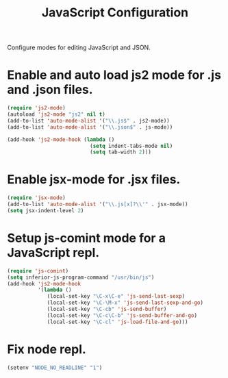 #+TITLE: JavaScript Configuration
#+OPTIONS: toc:nil num:nil ^:nil

Configure modes for editing JavaScript and JSON.

* Enable and auto load js2 mode for .js and .json files.
#+BEGIN_SRC emacs-lisp
  (require 'js2-mode)
  (autoload 'js2-mode "js2" nil t)
  (add-to-list 'auto-mode-alist '("\\.js$" . js2-mode))
  (add-to-list 'auto-mode-alist '("\\.json$" . js-mode))

  (add-hook 'js2-mode-hook (lambda ()
                             (setq indent-tabs-mode nil)
                             (setq tab-width 2)))
#+END_SRC

* Enable jsx-mode for .jsx files.
#+BEGIN_SRC emacs-lisp
  (require 'jsx-mode)
  (add-to-list 'auto-mode-alist '("\\.js[x]?\\'" . jsx-mode))
  (setq jsx-indent-level 2)
#+END_SRC

* Setup js-comint mode for a JavaScript repl.
#+BEGIN_SRC emacs-lisp
  (require 'js-comint)
  (setq inferior-js-program-command "/usr/bin/js")
  (add-hook 'js2-mode-hook
            '(lambda ()
               (local-set-key "\C-x\C-e" 'js-send-last-sexp)
               (local-set-key "\C-\M-x" 'js-send-last-sexp-and-go)
               (local-set-key "\C-cb" 'js-send-buffer)
               (local-set-key "\C-c\C-b" 'js-send-buffer-and-go)
               (local-set-key "\C-cl" 'js-load-file-and-go)))
#+END_SRC

* Fix node repl.
#+BEGIN_SRC emacs-lisp
  (setenv "NODE_NO_READLINE" "1")
#+END_SRC
